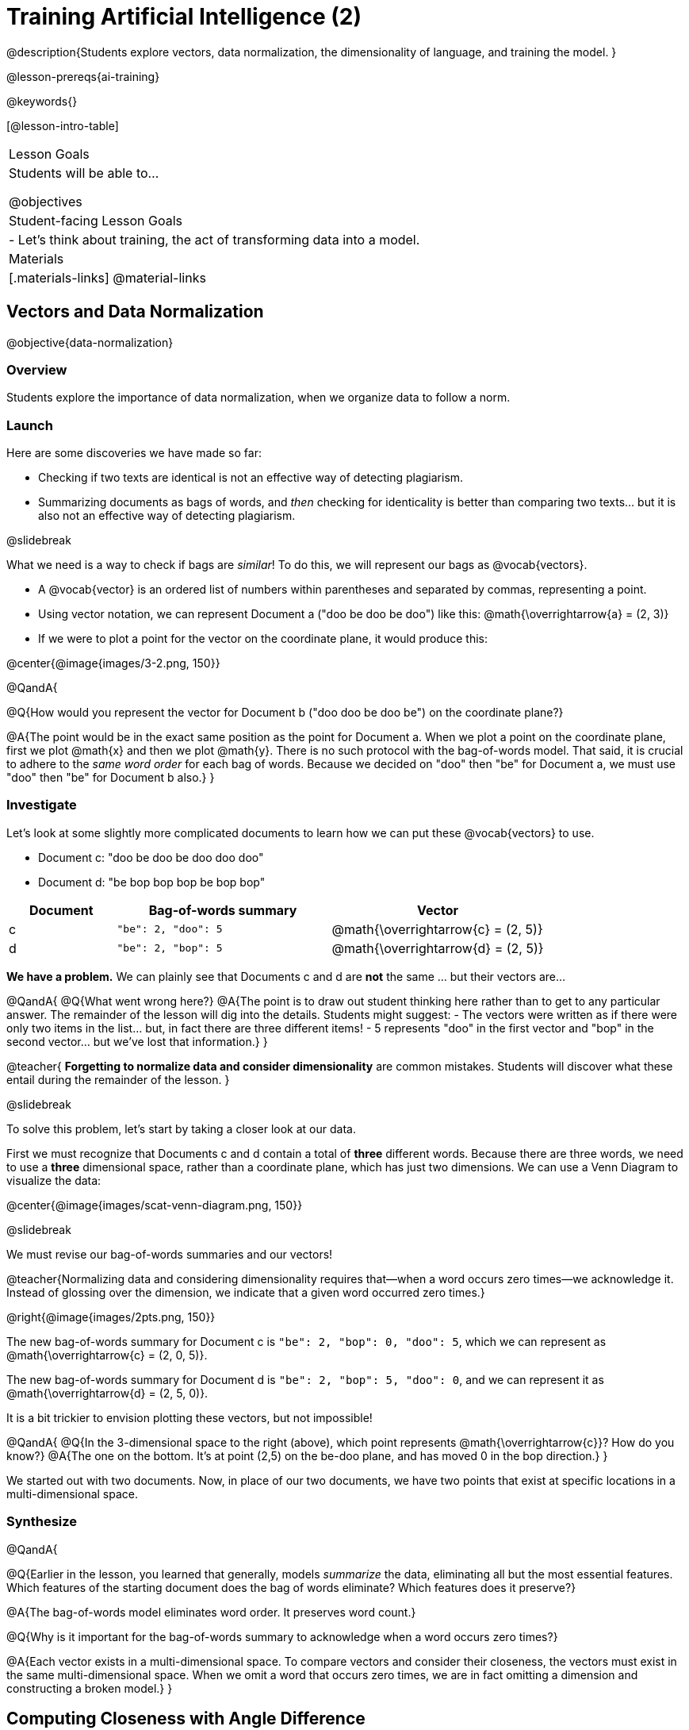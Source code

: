 [.beta]
= Training Artificial Intelligence (2)

@description{Students explore vectors, data normalization, the dimensionality of language, and training the model.
}

@lesson-prereqs{ai-training}

@keywords{}

[@lesson-intro-table]
|===
| Lesson Goals
| Students will be able to...

@objectives

| Student-facing Lesson Goals
|

- Let's think about training, the act of transforming data into a model.

| Materials
|[.materials-links]
@material-links

|===



== Vectors and Data Normalization

@objective{data-normalization}

=== Overview

Students explore the importance of data normalization, when we organize data to follow a norm.

=== Launch

Here are some discoveries we have made so far:

- Checking if two texts are identical is not an effective way of detecting plagiarism.
- Summarizing documents as bags of words, and _then_ checking for identicality is better than comparing two texts... but it is also not an effective way of detecting plagiarism.

@slidebreak

What we need is a way to check if bags are _similar_! To do this, we will represent our bags as @vocab{vectors}.

- A @vocab{vector} is an ordered list of numbers within parentheses and separated by commas, representing a point.
- Using vector notation, we can represent Document a ("doo be doo be doo") like this: @math{\overrightarrow{a} = (2, 3)}
- If we were to plot a point for the vector on the coordinate plane, it would produce this:

@center{@image{images/3-2.png, 150}}


@QandA{

@Q{How would you represent the vector for Document b ("doo doo be doo be") on the coordinate plane?}

@A{The point would be in the exact same position as the point for Document a. When we plot a point on the coordinate plane, first we plot @math{x} and then we plot @math{y}. There is no such protocol with the bag-of-words model. That said, it is crucial to adhere to the _same word order_ for each bag of words. Because we decided on "doo" then "be" for Document a, we must use "doo" then "be" for Document b also.}
}

=== Investigate

Let's look at some slightly more complicated documents to learn how we can put these @vocab{vectors} to use.

- Document c: "doo be doo be doo doo doo"

- Document d: "be bop bop bop be bop bop"


[cols="1,2,2", options="header", stripes="none"]
|===

| Document
| Bag-of-words summary
| Vector

| c
| `"be": 2, "doo": 5`
| @math{\overrightarrow{c} = (2, 5)}

| d
| `"be": 2, "bop": 5`
| @math{\overrightarrow{d} = (2, 5)}

|===

*We have a problem.*  We can plainly see that Documents c and d are *not* the same ... but their vectors are...



@QandA{
@Q{What went wrong here?}
@A{The point is to draw out student thinking here rather than to get to any particular answer. The remainder of the lesson will dig into the details. Students might suggest:
 - The vectors were written as if there were only two items in the list... but, in fact there are three different items!
 - 5 represents "doo" in the first vector and "bop" in the second vector... but we've lost that information.}
}


@teacher{
*Forgetting to normalize data and consider dimensionality* are common mistakes. Students will discover what these entail during the remainder of the lesson.
}

@slidebreak

To solve this problem, let's start by taking a closer look at our data.

First we must recognize that Documents c and d contain a total of *three* different words. Because there are three words, we need to use a *three* dimensional space, rather than a coordinate plane, which has just two dimensions. We can use a Venn Diagram to visualize the data:

@center{@image{images/scat-venn-diagram.png, 150}}

@slidebreak

We must revise our bag-of-words summaries and our vectors!

@teacher{Normalizing data and considering dimensionality requires that--when a word occurs zero times--we acknowledge it. Instead of glossing over the dimension, we indicate that a given word occurred zero times.}

@right{@image{images/2pts.png, 150}}


The new bag-of-words summary for Document c is `"be": 2, "bop": 0, "doo": 5`, which we can represent as  @math{\overrightarrow{c} = (2, 0, 5)}.

The new bag-of-words summary for Document d is `"be": 2, "bop": 5, "doo": 0`, and we can represent it as @math{\overrightarrow{d} = (2, 5, 0)}.

It is a bit trickier to envision plotting these vectors, but not impossible!

@QandA{
@Q{In the 3-dimensional space to the right (above), which point represents @math{\overrightarrow{c}}? How do you know?}
@A{The one on the bottom. It's at point (2,5) on the be-doo plane, and has moved 0 in the bop direction.}
}

We started out with two documents. Now, in place of our two documents, we have two points that exist at specific locations in a multi-dimensional space.

=== Synthesize


@QandA{

@Q{Earlier in the lesson, you learned that generally, models _summarize_ the data, eliminating all but the most essential features. Which features of the starting document does the bag of words eliminate? Which features does it preserve?}

@A{The bag-of-words model eliminates word order. It preserves word count.}

@Q{Why is it important for the bag-of-words summary to acknowledge when a word occurs zero times?}

@A{Each vector exists in a multi-dimensional space. To compare vectors and consider their closeness, the vectors must exist in the same multi-dimensional space. When we omit a word that occurs zero times, we are in fact omitting a dimension and constructing a broken model.}
}




== Computing Closeness with Angle Difference

=== Overview

Compressing text into bags of words gives us a coarse-grained notion of similarity. Let's explore how to produce a more refined notion of similarity.

=== Launch


Our primitive plagiarism detector determined if two documents matched perfectly. That plagiarism detector was not especially useful.

Our slightly-less-primitive plagiarism detector determined if two documents' bag-of-words summaries were identical or not... which was also not very useful.

@slidebreak

What we would like is something richer. When we ask people whether two documents are the same, they rarely give us a black-and-white "yes" or "no" answer. Instead they tend to speak about shades of similarity. Likewise, we would like our computer to give us a range of values, not just two, that give us a sense of how similar the two documents are. In other words, we would like the output to be a Number, not just a Boolean.

=== Investigate

It turns out that the bag of words model lends itself especially well to that. Recall that using it, we can plot each point in a multi-dimensional space. Now suppose we draw a line from the origin of the space to each of those points. We can then ask what is the angle between the two lines?

Take, for example, this comparison between two strings: stringA ("doo doo doo doo") and stringB ("be be be be").

[cols="<.^8a,<.^8a,<.>8a",  stripes="none"]
|===
|

StringA: `doo doo doo doo`

[cols="1,1",options="header"]
!===
! Word  ! Frequency
! be ! 0
! doo! 4
!===

Ordered pair: (0,4)

|

StringB: `be be be be`

[cols="1,1",options="header"]
!===
! Word  ! Frequency
! be ! 4
! doo! 0
!===

Ordered pair: (4,0)

|

@center{@image{images/soln1.png, 150}}

The angle formed is 90°.
|===

@slidebreak

If two documents are identical, they will be at the same point in space, and have the same vectors running from the origin to that point. That means the angle between those vectors will be 0°. Even if one document just rearranges the other, their bags of words will be identical—thereby again making the angle between the lines 0°.

@lesson-instruction{
- Complete @printable-exercise{angle-difference.adoc} using your knowledge of bags of words and vectors.

** First, fill in the frequency tables by referring to the provided string.
** Translate the bags of words to ordered pairs.
** Plot the points.
** Draw a ray from the origin to each of the points.
** Approximate the angle size.
}

@slidebreak

As the documents contain different words, the angles between the lines will grow. To reflect this, we can use the `angle-difference` function. It will give us a value between 0° (if the two are identical) and 90° (if the two have nothing in common).

The contract for `angle-difference` is below.

``
# angle-difference :: (String, String) -> Number
``

@slidebreak

@lesson-instruction{
Let's try the `angle-difference` function in Pyret.

- Check your work on @printable-exercise{angle-difference.adoc}.
.
** Open @starter-file{plagiarism} and click "Run".
** Enter `angle-difference("doo doo doo doo", "be be be be")` into the Interactions Area.
** Does the angle size that Pyret produces match the angle that you drew? (Hopefully yes!)
** Use `angle-difference` to compare each pair of strings on @printable-exercise{angle-difference.adoc}.
}

@strategy{Angles?!}{

Yes, angles!

Did you know that geometry is at the heart of modern AI? This lesson shows how. The same angles that your students learn to compute in middle-school are sitting at the heart of the machine learning calculations that power so many things in the world today. Even the plagiarism detectors that might be checking their essays on angles... are computing angles. So if your students ask “When are we ever going to use this?”, you can tell them, “You already do, all the time”.

}




=== Synthesize

@QandA{

Here are three different lines of code.

`angle-difference("hello world", "hello")`

`angle-difference("hello", "goodbye")`

`angle-difference("hello", "hello")`

@Q{Which line of code produces 90°? How do you know?}
@A{`angle-difference("hello", "goodbye")`; the two strings are completely different.}

@Q{Which line of code produces 45°? How do you know?}
@A{`angle-difference("hello world", "hello")`; the two strings have one word in common; they are not entirely different nor are they identical.}


@Q{Which line of code produces 0°? How do you know?}
@A{`angle-difference("hello", "hello")`; the two strings are exactly the same.}
}




== The Dimensionality of Natural Language

=== Overview

We made bags of words with jazz vocalization in order to make meaningful "sentences" with very few different words. What happens when we try to handle something closer to ordinary “language”?


=== Launch

So far, we've looked at four documents.

- Document a: "doo be doo be doo"
- Document b: "doo doo be doo be"
- Document c: "doo be doo be doo doo doo"
- Document d: "be bop bop bop be bop bop"

Although the documents contain 24 words in total, there are just *_three_* unique words: doo, be, and bop. As a result, we are able to plot these documents as vectors in a *_three_*-dimensional space.

@slidebreak

Let's add a fifth document, Document e, to our collection.

- Document e: "doo be bop ski bop bop"

Now we have thirty words total, made up of _four_ unique words: doo, be, bop, and *ski*. Plotting all of our documents would require the use of a _four-dimensional_ space. Having trouble visualizing a four-dimensional space? You're not alone


=== Investigate

A teacher who wants to catch plagiarism will likely opt for a plagiarism detector that has trained on an _extremely_ large collection of documents.

A @vocab{training corpus} is a collection of data used to train AI/ML models, enabling them to learn patterns and make prediction. Processing a large training corpus will produce a complex, multi-dimensional model. Every single additional word will add another dimension to the space. Fortunately, computers--unlike humans--have no issue working with multi-dimensional spaces that have hundreds of thousands of dimensions.

@slidebreak

@QandA{

@Q{Imagine a plagiarism detector that compares student essays to short strings of jazz vocalizations (such as Documents a-e, that we have worked with in this lesson). Does this comparison seem logical or useful? Explain.}
@A{Totally not useful! It seems very unlikely that a student, assigned to write an essay in academic language, would plagiarize jazz lyrics. Students tend to plagiarize from documents that are at least somewhat connected to the assigned essay topic.}

@Q{What sorts of documents make up the training corpus of an _effective_ plagiarism detector? List as many as you can.}
@A{The corpus would likely include: essays written and submitted by students currently in the class; essays written and submitted by students previously in the class; Wikipedia articles; articles on relevant topics that are available on the internet, etc.}

@Q{Let's say your teacher asks all 20 students in her class to write a 500-word essay. She plans to feed those 20 essays into a plagiarism detector to use as the training corpus, allowing her to detect if two students submitted essays that were a little too similar. *About* how many dimensions will there be in the model?}

@A{Students should provide a wide range of estimates.}
@A{An estimate of 10,000 dimensions (20 essays multiplied by 500 words) is the largest possible estimate here--but it is not necessarily a good estimate. In English, we commonly repeat and reuse words like "the", "and", "a", and so on.}

@A{Other considerations: Did all of the students write about the same topic? How sophisticated is the student writing? Did all students actually write 500 words?}

@A{Taking all of the above into consideration, we can predict that there would probably be at least a few thousand dimensions in the model.}

@Q{What happens if we train on the internet?}
}

@slidebreak

@lesson-instruction{
Complete @printable-exercise{human-judgment.adoc}.}


=== Synthesize


@QandA{
Although we can't visualize the vector spaces for `wiki-article` and `student-essay`, we _can_ apply what we have learned to think about the angle formed by their vectors.

@Q{Do you predict that the angle difference for the `wiki-article` and `student-essay` will be closer to 0° or closer to 90°?}

@A{Since the student essay is nearly identical to the wikipedia article, we would expect a difference closer to zero. (It's actually 4.663°.)}
}


== Training a Model

=== Overview

Now that we've seen how to create a compressed representation of one piece of text, we look at how we can handle many pieces of text.

=== Launch

Recall that we started with string-matching, then moved from that to bags of words. We still compared bags for being identical, which was too coarse. We therefore improved on that to create angle-difference, which gives us a range of values indicating how similar two documents are.

So far, we have only looked at pairs of documents. Each time, Pyret converts both documents to bags of words, then computes the angle between the two. But as we saw earlier, a real plagiarism detector will compare against _many_ documents--and each document will be compared against _many_ student submissions. It would be wasteful to repeat a lot of this work over and over.

We will therefore see the next step of this process: training.


=== Investigate

We are now ready to learn about training a model. In training, we take a number of sources and combine all of them into one corpus. Training is the act of converting each source into our representation; the model is an aggregate of all the corpus data.

Specifically, let's suppose the teacher wants a plagiarism detector for (short) animal essays. We've already seen a paragraph about the elephant. She gathers up paragraphs about nine other animals as well. Each one is turned into a bag of words. The key to creating a model is that all this work is done _once_; it can then be used on many different student submissions.

@slidebreak

@lesson-instruction{
Use the @starter-file{plagiarism} to complete the first section (`distance-to`) of @printable-exercise{explore-model.adoc}.}

Before we trained our model, we could use `angle-difference` to compute the angle difference between two different articles, that we provided as arguments. Now, with one command (`distance-to)`, we can compare a given article to every other article in the corpus. This way, we don't have to recompute the bags for each of those documents every time; we do it once and save that work.

@slidebreak

*Can we refine our model any further?*

@lesson-instruction{
Use the @starter-file{plagiarism} to complete the second section (`string-to-bag-cleaned`) of @printable-exercise{explore-model.adoc}.}

@slidebreak

@QandA{
The function you just explored was called `string-to-bag-cleaned`.

@Q{What did "cleaning" our bags of words entail? What did we remove from the bags when we used this function?}
@A{We removed words that are commonly used in the English language.}

@Q{Can you think of any reasons or scenarios when it might be useful to "clean" text of commonly used words?}
@A{Invite student discussion before sharing the explanation provided in the lesson.}
}

@slidebreak

*Stopwords* are common words that are often filtered out in text analysis. Removing them can simplify text processing and increase focus on more meaningful words.

Let's consider how removing stopwords alters the results produced.

@lesson-instruction{
Use the @starter-file{plagiarism} to complete @printable-exercise{distance-to-cleaned.adoc}.}

=== Synthesize

@QandA{

@Q{}

@A{}
}


== Computing Closeness with Cosine Similarity

=== Overview

Actual machine learning systems use cosines, not angles!

=== Launch

We have now seen how we can use `angle-difference` to determine the distance between two documents. We've seen how we can train a model to record several documents, and then use it repeatedly to check a new document.

@slidebreak

In practice, real machine learning systems don't quite use angles. Instead, they use the cosine of the angle. There are two reasons for this:

- The angle itself is a somewhat awkward value to work with. In contrast, the cosine has a nice numeric range, between -1 and 1, which makes it convenient to use in various other mathematical settings. (Specifically, it's used in a process called gradient descent.)

- It's simpler to compute the cosine directly. In fact, inside Pyret, `angle-difference` actually first computes the cosine, then converts the result into an angle!

For the purposes of this curriculum, you can ignore this difference. In particular, if you've never even heard of the cosine, that's fine! You will! And maybe when you do, you'll remember that you've seen its name before...

=== Investigate

If you do know what cosines are, and want to play with it, the @starter-file{plagiarism} contains a cosine-similarity function as well. Feel free to experiment!

@strategy{Connecting to Higher Math}{

You might be wondering: are we actually using that cosine — the one students learn about when studying trigonometry? Or that gradient — the one students learn about when studying calculus? The answer to both  is YES!

The cosine-similarity function Cosine similarity computes the cosine of the angle between two vectors. While it is not necessary for students to understand the mathematics happening behind the scenes, the function is a vital part of the program... and a lovely answer to the often-asked question, "When are we ever going to use this?"

The math in machine learning doesn’t end with angles; it begins there. All of trigonometry, pre-calculus, calculus, statistics, and more lies at the heart of modern machine learning. So for almost any mathematics topic, if  your students ask “When are we ever going to use this?”, you can tell them, “You already do, all the time”.

}

=== Synthesize

Now that you understand a little bit more about how plagiarism detection programs work, what advice would you offer to a teacher who is considering using one... or to a student who is trying to get away with plagiarism?
